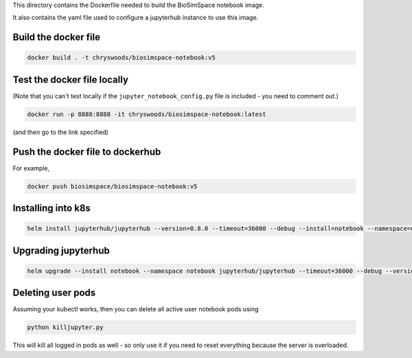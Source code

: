 This directory contains the Dockerfile needed to build the
BioSimSpace notebook image.

It also contains the yaml file used to configure a jupyterhub
instance to use this image.

Build the docker file
---------------------

.. code-block:: bash

    docker build . -t chryswoods/biosimspace-notebook:v5

Test the docker file locally
----------------------------

(Note that you can't test locally if the ``jupyter_notebook_config.py``
file is included - you need to comment out.)

.. code-block:: bash

    docker run -p 8888:8888 -it chryswoods/biosimspace-notebook:latest

(and then go to the link specified)

Push the docker file to dockerhub
---------------------------------

For example,

.. code-block:: bash

    docker push biosimspace/biosimspace-notebook:v5

Installing into k8s
-------------------

.. code-block:: bash

    helm install jupyterhub/jupyterhub --version=0.8.0 --timeout=36000 --debug --install=notebook --namespace=notebook --values notebook.yaml

Upgrading jupyterhub
--------------------

.. code-block:: bash

    helm upgrade --install notebook --namespace notebook jupyterhub/jupyterhub --timeout=36000 --debug --version=0.8.0 --values notebook.yaml

Deleting user pods
------------------

Assuming your kubectl works, then you can delete all active user notebook pods
using

.. code-block:: bash

    python killjupyter.py

This will kill all logged in pods as well - so only use it if you need to
reset everything because the server is overloaded.
